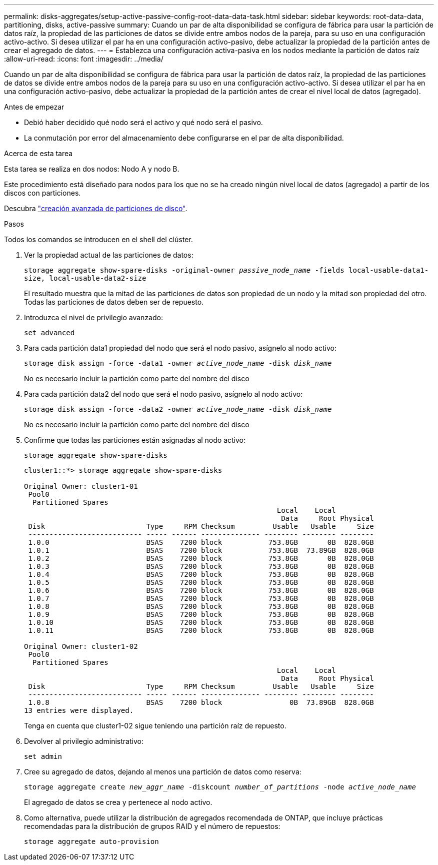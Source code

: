 ---
permalink: disks-aggregates/setup-active-passive-config-root-data-data-task.html 
sidebar: sidebar 
keywords: root-data-data, partitioning, disks, active-passive 
summary: Cuando un par de alta disponibilidad se configura de fábrica para usar la partición de datos raíz, la propiedad de las particiones de datos se divide entre ambos nodos de la pareja, para su uso en una configuración activo-activo. Si desea utilizar el par ha en una configuración activo-pasivo, debe actualizar la propiedad de la partición antes de crear el agregado de datos. 
---
= Establezca una configuración activa-pasiva en los nodos mediante la partición de datos raíz
:allow-uri-read: 
:icons: font
:imagesdir: ../media/


[role="lead"]
Cuando un par de alta disponibilidad se configura de fábrica para usar la partición de datos raíz, la propiedad de las particiones de datos se divide entre ambos nodos de la pareja para su uso en una configuración activo-activo. Si desea utilizar el par ha en una configuración activo-pasivo, debe actualizar la propiedad de la partición antes de crear el nivel local de datos (agregado).

.Antes de empezar
* Debió haber decidido qué nodo será el activo y qué nodo será el pasivo.
* La conmutación por error del almacenamiento debe configurarse en el par de alta disponibilidad.


.Acerca de esta tarea
Esta tarea se realiza en dos nodos: Nodo A y nodo B.

Este procedimiento está diseñado para nodos para los que no se ha creado ningún nivel local de datos (agregado) a partir de los discos con particiones.

Descubra link:https://kb.netapp.com/Advice_and_Troubleshooting/Data_Storage_Software/ONTAP_OS/What_are_the_rules_for_Advanced_Disk_Partitioning%3F["creación avanzada de particiones de disco"^].

.Pasos
Todos los comandos se introducen en el shell del clúster.

. Ver la propiedad actual de las particiones de datos:
+
`storage aggregate show-spare-disks -original-owner _passive_node_name_ -fields local-usable-data1-size, local-usable-data2-size`

+
El resultado muestra que la mitad de las particiones de datos son propiedad de un nodo y la mitad son propiedad del otro. Todas las particiones de datos deben ser de repuesto.

. Introduzca el nivel de privilegio avanzado:
+
`set advanced`

. Para cada partición data1 propiedad del nodo que será el nodo pasivo, asígnelo al nodo activo:
+
`storage disk assign -force -data1 -owner _active_node_name_ -disk _disk_name_`

+
No es necesario incluir la partición como parte del nombre del disco

. Para cada partición data2 del nodo que será el nodo pasivo, asígnelo al nodo activo:
+
`storage disk assign -force -data2 -owner _active_node_name_ -disk _disk_name_`

+
No es necesario incluir la partición como parte del nombre del disco

. Confirme que todas las particiones están asignadas al nodo activo:
+
`storage aggregate show-spare-disks`

+
[listing]
----
cluster1::*> storage aggregate show-spare-disks

Original Owner: cluster1-01
 Pool0
  Partitioned Spares
                                                            Local    Local
                                                             Data     Root Physical
 Disk                        Type     RPM Checksum         Usable   Usable     Size
 --------------------------- ----- ------ -------------- -------- -------- --------
 1.0.0                       BSAS    7200 block           753.8GB       0B  828.0GB
 1.0.1                       BSAS    7200 block           753.8GB  73.89GB  828.0GB
 1.0.2                       BSAS    7200 block           753.8GB       0B  828.0GB
 1.0.3                       BSAS    7200 block           753.8GB       0B  828.0GB
 1.0.4                       BSAS    7200 block           753.8GB       0B  828.0GB
 1.0.5                       BSAS    7200 block           753.8GB       0B  828.0GB
 1.0.6                       BSAS    7200 block           753.8GB       0B  828.0GB
 1.0.7                       BSAS    7200 block           753.8GB       0B  828.0GB
 1.0.8                       BSAS    7200 block           753.8GB       0B  828.0GB
 1.0.9                       BSAS    7200 block           753.8GB       0B  828.0GB
 1.0.10                      BSAS    7200 block           753.8GB       0B  828.0GB
 1.0.11                      BSAS    7200 block           753.8GB       0B  828.0GB

Original Owner: cluster1-02
 Pool0
  Partitioned Spares
                                                            Local    Local
                                                             Data     Root Physical
 Disk                        Type     RPM Checksum         Usable   Usable     Size
 --------------------------- ----- ------ -------------- -------- -------- --------
 1.0.8                       BSAS    7200 block                0B  73.89GB  828.0GB
13 entries were displayed.
----
+
Tenga en cuenta que cluster1-02 sigue teniendo una partición raíz de repuesto.

. Devolver al privilegio administrativo:
+
`set admin`

. Cree su agregado de datos, dejando al menos una partición de datos como reserva:
+
`storage aggregate create _new_aggr_name_ -diskcount _number_of_partitions_ -node _active_node_name_`

+
El agregado de datos se crea y pertenece al nodo activo.

. Como alternativa, puede utilizar la distribución de agregados recomendada de ONTAP, que incluye prácticas recomendadas para la distribución de grupos RAID y el número de repuestos:
+
`storage aggregate auto-provision`


